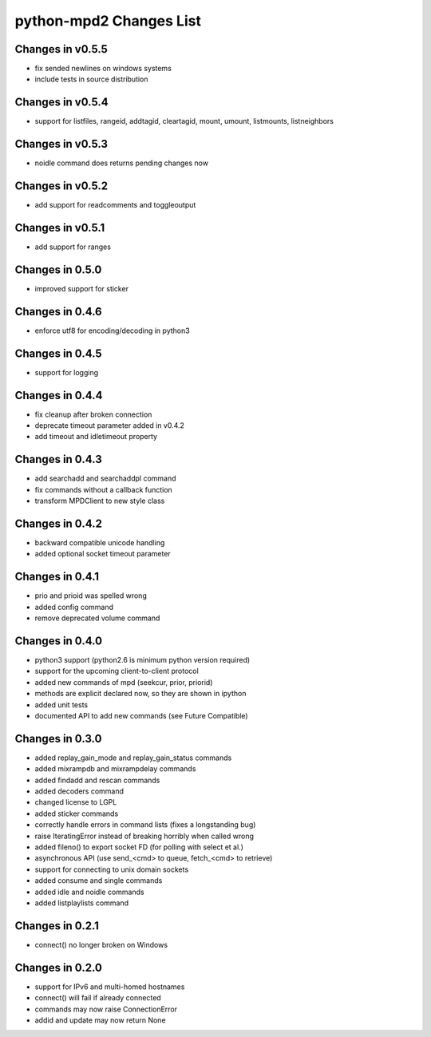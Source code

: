 python-mpd2 Changes List
========================

Changes in v0.5.5
-----------------
* fix sended newlines on windows systems
* include tests in source distribution

Changes in v0.5.4
-----------------
* support for listfiles, rangeid, addtagid, cleartagid, mount, umount, listmounts, listneighbors

Changes in v0.5.3
-----------------
* noidle command does returns pending changes now

Changes in v0.5.2
-----------------
* add support for readcomments and toggleoutput

Changes in v0.5.1
-----------------
* add support for ranges

Changes in 0.5.0
----------------
* improved support for sticker

Changes in 0.4.6
----------------
* enforce utf8 for encoding/decoding in python3

Changes in 0.4.5
----------------
* support for logging

Changes in 0.4.4
----------------

* fix cleanup after broken connection
* deprecate timeout parameter added in v0.4.2
* add timeout and idletimeout property

Changes in 0.4.3
----------------

* add searchadd and searchaddpl command
* fix commands without a callback function
* transform MPDClient to new style class

Changes in 0.4.2
----------------

* backward compatible unicode handling
* added optional socket timeout parameter

Changes in 0.4.1
----------------

* prio and prioid was spelled wrong
* added config command
* remove deprecated volume command

Changes in 0.4.0
----------------

* python3 support (python2.6 is minimum python version required)
* support for the upcoming client-to-client protocol
* added new commands of mpd (seekcur, prior, priorid)
* methods are explicit declared now, so they are shown in ipython
* added unit tests
* documented API to add new commands (see Future Compatible)


Changes in 0.3.0
----------------

* added replay_gain_mode and replay_gain_status commands
* added mixrampdb and mixrampdelay commands
* added findadd and rescan commands
* added decoders command
* changed license to LGPL
* added sticker commands
* correctly handle errors in command lists (fixes a longstanding bug)
* raise IteratingError instead of breaking horribly when called wrong
* added fileno() to export socket FD (for polling with select et al.)
* asynchronous API (use send_<cmd> to queue, fetch_<cmd> to retrieve)
* support for connecting to unix domain sockets
* added consume and single commands
* added idle and noidle commands
* added listplaylists command

Changes in 0.2.1
----------------

* connect() no longer broken on Windows

Changes in 0.2.0
----------------

* support for IPv6 and multi-homed hostnames
* connect() will fail if already connected
* commands may now raise ConnectionError
* addid and update may now return None
